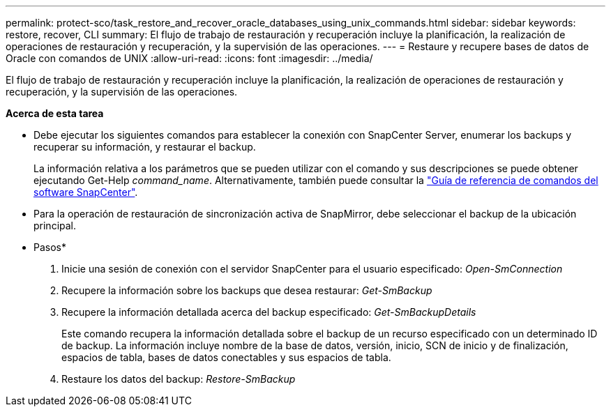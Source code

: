 ---
permalink: protect-sco/task_restore_and_recover_oracle_databases_using_unix_commands.html 
sidebar: sidebar 
keywords: restore, recover, CLI 
summary: El flujo de trabajo de restauración y recuperación incluye la planificación, la realización de operaciones de restauración y recuperación, y la supervisión de las operaciones. 
---
= Restaure y recupere bases de datos de Oracle con comandos de UNIX
:allow-uri-read: 
:icons: font
:imagesdir: ../media/


[role="lead"]
El flujo de trabajo de restauración y recuperación incluye la planificación, la realización de operaciones de restauración y recuperación, y la supervisión de las operaciones.

*Acerca de esta tarea*

* Debe ejecutar los siguientes comandos para establecer la conexión con SnapCenter Server, enumerar los backups y recuperar su información, y restaurar el backup.
+
La información relativa a los parámetros que se pueden utilizar con el comando y sus descripciones se puede obtener ejecutando Get-Help _command_name_. Alternativamente, también puede consultar la https://library.netapp.com/ecm/ecm_download_file/ECMLP3323470["Guía de referencia de comandos del software SnapCenter"^].

* Para la operación de restauración de sincronización activa de SnapMirror, debe seleccionar el backup de la ubicación principal.


* Pasos*

. Inicie una sesión de conexión con el servidor SnapCenter para el usuario especificado: _Open-SmConnection_
. Recupere la información sobre los backups que desea restaurar: _Get-SmBackup_
. Recupere la información detallada acerca del backup especificado: _Get-SmBackupDetails_
+
Este comando recupera la información detallada sobre el backup de un recurso especificado con un determinado ID de backup. La información incluye nombre de la base de datos, versión, inicio, SCN de inicio y de finalización, espacios de tabla, bases de datos conectables y sus espacios de tabla.

. Restaure los datos del backup: _Restore-SmBackup_


